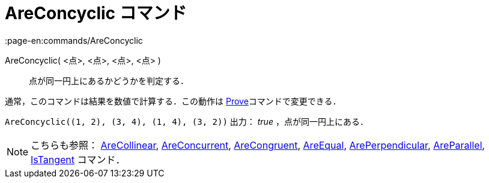 = AreConcyclic コマンド
:page-en:commands/AreConcyclic
ifdef::env-github[:imagesdir: /ja/modules/ROOT/assets/images]

AreConcyclic( <点>, <点>, <点>, <点> )::
  点が同一円上にあるかどうかを判定する．

通常，このコマンドは結果を数値で計算する．この動作は xref:/commands/Prove.adoc[Prove]コマンドで変更できる．

[EXAMPLE]
====

`++AreConcyclic((1, 2), (3, 4), (1, 4), (3, 2))++` 出力： _true_ ，点が同一円上にある．

====

[NOTE]
====

こちらも参照： xref:/commands/AreCollinear.adoc[AreCollinear], xref:/commands/AreConcurrent.adoc[AreConcurrent],
xref:/commands/AreCongruent.adoc[AreCongruent], xref:/commands/AreEqual.adoc[AreEqual],
xref:/commands/ArePerpendicular.adoc[ArePerpendicular], xref:/commands/AreParallel.adoc[AreParallel],
xref:/commands/IsTangent.adoc[IsTangent] コマンド．

====
